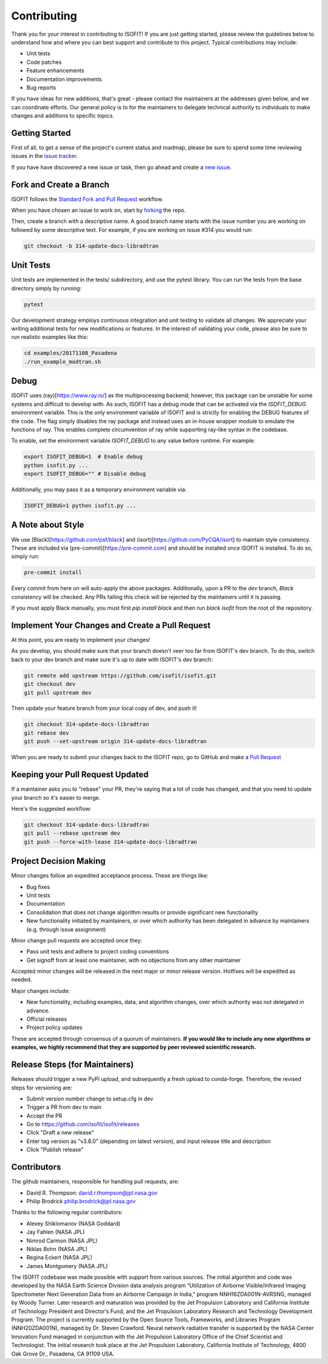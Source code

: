 .. _contributing:

Contributing
============

Thank you for your interest in contributing to ISOFIT! If you are just getting
started, please review the guidelines below to understand how and where you can
best support and contribute to this project.  Typical contributions may include:

* Unit tests
* Code patches
* Feature enhancements
* Documentation improvements
* Bug reports

If you have ideas for new additions, that's great - please contact the maintainers
at the addresses given below, and we can coordinate efforts.  Our general policy
is to for the maintainers to delegate technical authority to individuals to make
changes and additions to specific topics.


Getting Started
---------------

First of all, to get a sense of the project's current status and roadmap, please
be sure to spend some time reviewing issues in the `issue tracker <https://github.com/isofit/isofit/issues>`_.

If you have have discovered a new issue or task, then go ahead and create a `new
issue <https://github.com/isofit/isofit/issues/new>`_.


Fork and Create a Branch
------------------------

ISOFIT follows the `Standard Fork and Pull Request <https://gist.github.com/Chaser324/ce0505fbed06b947d962>`_ workflow.

When you have chosen an issue to work on, start by `forking <https://help.github.com/articles/fork-a-repo/>`_ the repo.

Then, create a branch with a descriptive name.  A good branch name starts with
the issue number you are working on followed by some descriptive text.  For
example, if you are working on issue #314 you would run:

.. code::

  git checkout -b 314-update-docs-libradtran

Unit Tests
----------

Unit tests are implemented in the tests/ subdirectory, and use the pytest library.  You can run the tests from the base directory simply by running:

.. code::

  pytest

Our development strategy employs continuous integration and unit testing to validate all changes.  We appreciate your writing additional tests for new modifications or features.  In the interest of validating your code, please also be sure to run realistic examples like this:

.. code::

  cd examples/20171108_Pasadena
  ./run_example_modtran.sh


Debug
-----

ISOFIT uses (ray)[https://www.ray.io/] as the multiprocessing backend; however, this package can be unstable for some systems and difficult to develop with. As such, ISOFIT has a debug mode that can be activated via the `ISOFIT_DEBUG` environment variable.
This is the only environment variable of ISOFIT and is strictly for enabling the DEBUG features of the code. The flag simply disables the ray package and instead uses an in-house wrapper module to emulate the functions of ray.
This enables complete circumvention of ray while supporting ray-like syntax in the codebase.

To enable, set the environment variable `ISOFIT_DEBUG` to any value before runtime. For example:

.. code::

  export ISOFIT_DEBUG=1  # Enable debug
  python isofit.py ...
  export ISOFIT_DEBUG="" # Disable debug

Additionally, you may pass it as a temporary environment variable via:

.. code::

  ISOFIT_DEBUG=1 python isofit.py ...


A Note about Style
------------------

We use (Black)[https://github.com/psf/black] and (isort)[https://github.com/PyCQA/isort] to maintain style consistency.
These are included via (pre-commit)[https://pre-commit.com] and should be installed once ISOFIT is installed. To do so, simply run:

.. code::

  pre-commit install

Every commit from here on will auto-apply the above packages. Additionally, upon a PR to the `dev` branch, `Black` consistency will be checked.
Any PRs failing this check will be rejected by the maintainers until it is passing.

If you must apply Black manually, you must first `pip install black` and then run `black isofit` from the root of the repository.

Implement Your Changes and Create a Pull Request
------------------------------------------------

At this point, you are ready to implement your changes!

As you develop, you should make sure that your branch doesn't veer too far from
ISOFIT's dev branch.  To do this, switch back to your dev branch and make
sure it's up to date with ISOFIT's dev branch:

.. code::

  git remote add upstream https://github.com/isofit/isofit.git
  git checkout dev
  git pull upstream dev


Then update your feature branch from your local copy of dev, and push it!

.. code::

  git checkout 314-update-docs-libradtran
  git rebase dev
  git push --set-upstream origin 314-update-docs-libradtran


When you are ready to submit your changes back to the ISOFIT repo, go to GitHub
and make a `Pull Request <https://help.github.com/articles/creating-a-pull-request/>`_

Keeping your Pull Request Updated
---------------------------------

If a maintainer asks you to "rebase" your PR, they're saying that a lot of code
has changed, and that you need to update your branch so it's easier to merge.

Here's the suggested workflow:

.. code::

  git checkout 314-update-docs-libradtran
  git pull --rebase upstream dev
  git push --force-with-lease 314-update-docs-libradtran

Project Decision Making
-----------------------

Minor changes follow an expedited acceptance process.  These are things like:

* Bug fixes
* Unit tests
* Documentation
* Consolidation that does not change algorithm results or provide significant new functionality
* New functionality initiated by maintainers, or over which authority has been delegated in advance by maintainers (e.g. through issue assignment)

Minor change pull requests are accepted once they:

* Pass unit tests and adhere to project coding conventions
* Get signoff from at least one maintainer, with no objections from any other maintainer

Accepted minor changes will be released in the next major or minor release version. Hotfixes will be expedited as needed.

Major changes include:

* New functionality, including examples, data, and algorithm changes, over which authority was not delegated in advance.
* Official releases
* Project policy updates

These are accepted through consensus of a quorum of maintainers.  **If you would like to include any new algorithms or examples, we highly recommend that they are supported by peer reviewed scientific research.**

Release Steps (for Maintainers)
-------------------------------

Releases should trigger a new PyPi upload, and subsequently a fresh upload to conda-forge.  Therefore,
the revised steps for versioning are:

* Submit version number change to setup.cfg in dev
* Trigger a PR from dev to main
* Accept the PR
* Go to https://github.com/isofit/isofit/releases
* Click "Draft a new release"
* Enter tag version as "v3.8.0" (depending on latest version), and input release title and description
* Click "Publish release"

Contributors
------------

The github maintainers, responsible for handling pull requests, are:

* David R. Thompson: david.r.thompson@jpl.nasa.gov
* Philip Brodrick philip.brodrick@jpl.nasa.gov

Thanks to the following regular contributors:

* Alexey Shiklomanov (NASA Goddard)
* Jay Fahlen (NASA JPL)
* Nimrod Carmon (NASA JPL)
* Niklas Bohn (NASA JPL)
* Regina Eckert (NASA JPL)
* James Montgomery (NASA JPL)


The ISOFIT codebase was made possible with support from various sources.
The initial algorithm and code was developed by the NASA Earth Science
Division data analysis program “Utilization of Airborne Visible/Infrared
Imaging Spectrometer Next Generation Data from an Airborne Campaign in
India," program NNH16ZDA001N-AVRSNG, managed by Woody Turner.  Later
research and maturation was provided by the Jet Propulsion Laboratory and
California Institute of Technology President and Director’s Fund, and the
Jet Propulsion Laboratory Research and Technology Development Program.
The project is currently supported by the Open Source Tools, Frameworks,
and Libraries Program (NNH20ZDA001N), managed by Dr. Steven Crawford.
Neural network radiative transfer is supported by the NASA Center
Innovation Fund managed in conjunction with the Jet Propulsion Laboratory
Office of the Chief Scientist and Technologist. The initial research took
place at the Jet Propulsion Laboratory, California Institute of Technology,
4800 Oak Grove Dr., Pasadena, CA 91109 USA.
